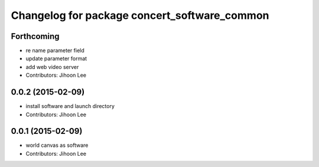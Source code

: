 ^^^^^^^^^^^^^^^^^^^^^^^^^^^^^^^^^^^^^^^^^^^^^
Changelog for package concert_software_common
^^^^^^^^^^^^^^^^^^^^^^^^^^^^^^^^^^^^^^^^^^^^^

Forthcoming
-----------
* re name parameter field
* update parameter format
* add web video server
* Contributors: Jihoon Lee

0.0.2 (2015-02-09)
------------------
* install software and launch directory
* Contributors: Jihoon Lee

0.0.1 (2015-02-09)
------------------
* world canvas as software
* Contributors: Jihoon Lee
